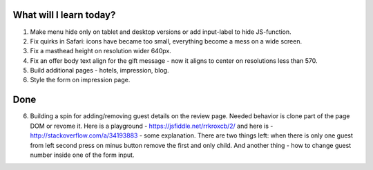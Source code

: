 .. title: Plan and done for May-17-2017
.. slug: plan-and-done-for-may-17-2017
.. date: 2017-05-17 15:33:17 UTC-07:00
.. tags: web-dev
.. category:
.. link:
.. description:
.. type: text

==============================
  What will I learn today?
==============================

#. Make menu hide only on tablet and desktop versions or add input-label to hide JS-function.
#. Fix quirks in Safari: icons have became too small, everything become a mess on a wide screen.
#. Fix a masthead height on resolution wider 640px.
#. Fix an offer body text align for the gift message - now it aligns to center on resolutions less than 570.
#. Build additional pages - hotels, impression, blog.
#. Style the form on impression page.

==============================
  Done
==============================

6. Building a spin for adding/removing guest details on the review page. Needed behavior is clone part of the page DOM or revome it. Here is a playground - https://jsfiddle.net/rrkroxcb/2/ and here is - http://stackoverflow.com/a/34193883 - some explanation. There are two things left: when there is only one guest from left second press on minus button remove the first and only child. And another thing - how to change guest number inside one of the form input.
